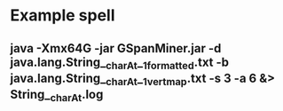 * Example spell
** java -Xmx64G -jar GSpanMiner.jar -d java.lang.String__charAt__1_formatted.txt -b java.lang.String__charAt__1_vertmap.txt -s 3 -a 6 &>  String__charAt.log
